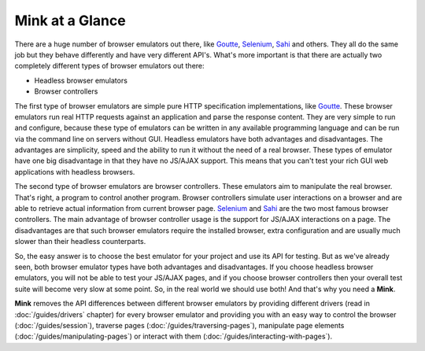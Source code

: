 Mink at a Glance
================

There are a huge number of browser emulators out there, like `Goutte`_, `Selenium`_,
`Sahi`_ and others. They all do the same job but they behave differently and have very different API's. What's more important is that there are actually two completely different types of browser emulators out there:

* Headless browser emulators
* Browser controllers

The first type of browser emulators are simple pure HTTP specification implementations, like
`Goutte`_. These browser emulators run real HTTP requests against an application
and parse the response content. They are very simple to run and configure,
because these type of emulators can be written in any available programming
language and can be run via the command line on servers without GUI. Headless
emulators have both advantages and disadvantages. The advantages are simplicity,
speed and the ability to run it without the need of a real browser. These
types of emulator have one big disadvantage in that they have no JS/AJAX support.
This means that you can't test your rich GUI web applications with headless browsers.

The second type of browser emulators are browser controllers. These emulators aim
to manipulate the real browser. That's right, a program to control another program.
Browser controllers simulate user interactions on a browser and are able to
retrieve actual information from current browser page. `Selenium`_ and `Sahi`_
are the two most famous browser controllers. The main advantage of browser
controller usage is the support for JS/AJAX interactions on a page. The disadvantages
are that such browser emulators require the installed browser, extra configuration
and are usually much slower than their headless counterparts.

So, the easy answer is to choose the best emulator for your project and use
its API for testing. But as we've already seen, both browser emulator types have both
advantages and disadvantages. If you choose headless browser emulators, you
will not be able to test your JS/AJAX pages, and if you choose browser controllers then
your overall test suite will become very slow at some point. So, in the real
world we should use both! And that's why you need a **Mink**.

**Mink** removes the API differences between different browser emulators by providing
different drivers (read in :doc:`/guides/drivers` chapter) for every browser
emulator and providing you with an easy way to control the browser (:doc:`/guides/session`),
traverse pages (:doc:`/guides/traversing-pages`), manipulate page elements
(:doc:`/guides/manipulating-pages`) or interact with them (:doc:`/guides/interacting-with-pages`).

.. _Goutte: https://github.com/FriendsOfPHP/Goutte
.. _Sahi: http://sahi.co.in/w/
.. _Selenium: http://seleniumhq.org/
